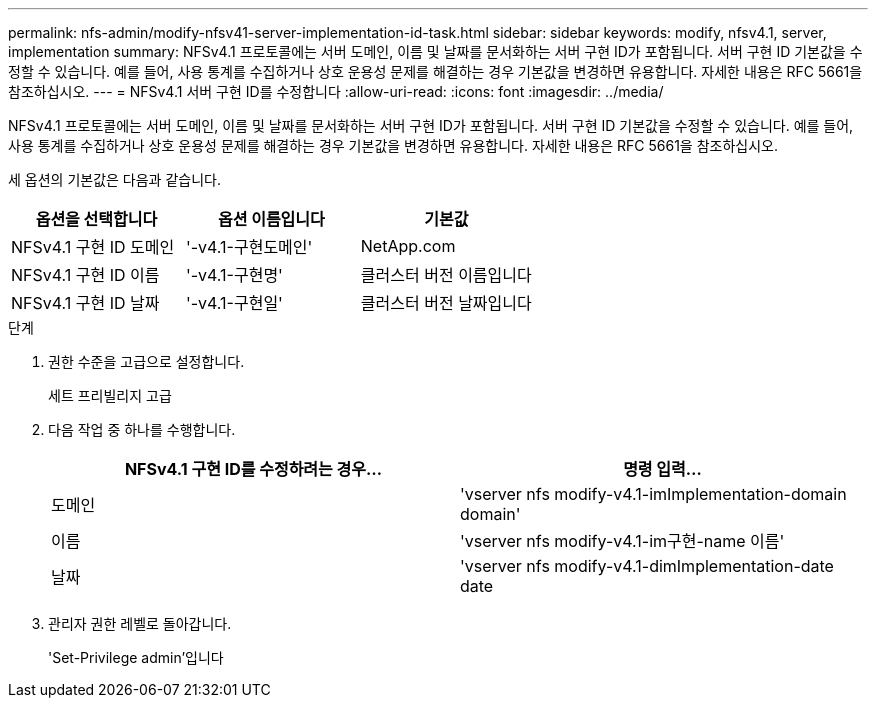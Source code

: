 ---
permalink: nfs-admin/modify-nfsv41-server-implementation-id-task.html 
sidebar: sidebar 
keywords: modify, nfsv4.1, server, implementation 
summary: NFSv4.1 프로토콜에는 서버 도메인, 이름 및 날짜를 문서화하는 서버 구현 ID가 포함됩니다. 서버 구현 ID 기본값을 수정할 수 있습니다. 예를 들어, 사용 통계를 수집하거나 상호 운용성 문제를 해결하는 경우 기본값을 변경하면 유용합니다. 자세한 내용은 RFC 5661을 참조하십시오. 
---
= NFSv4.1 서버 구현 ID를 수정합니다
:allow-uri-read: 
:icons: font
:imagesdir: ../media/


[role="lead"]
NFSv4.1 프로토콜에는 서버 도메인, 이름 및 날짜를 문서화하는 서버 구현 ID가 포함됩니다. 서버 구현 ID 기본값을 수정할 수 있습니다. 예를 들어, 사용 통계를 수집하거나 상호 운용성 문제를 해결하는 경우 기본값을 변경하면 유용합니다. 자세한 내용은 RFC 5661을 참조하십시오.

세 옵션의 기본값은 다음과 같습니다.

[cols="3*"]
|===
| 옵션을 선택합니다 | 옵션 이름입니다 | 기본값 


 a| 
NFSv4.1 구현 ID 도메인
 a| 
'-v4.1-구현도메인'
 a| 
NetApp.com



 a| 
NFSv4.1 구현 ID 이름
 a| 
'-v4.1-구현명'
 a| 
클러스터 버전 이름입니다



 a| 
NFSv4.1 구현 ID 날짜
 a| 
'-v4.1-구현일'
 a| 
클러스터 버전 날짜입니다

|===
.단계
. 권한 수준을 고급으로 설정합니다.
+
세트 프리빌리지 고급

. 다음 작업 중 하나를 수행합니다.
+
[cols="2*"]
|===
| NFSv4.1 구현 ID를 수정하려는 경우... | 명령 입력... 


 a| 
도메인
 a| 
'vserver nfs modify-v4.1-imImplementation-domain domain'



 a| 
이름
 a| 
'vserver nfs modify-v4.1-im구현-name 이름'



 a| 
날짜
 a| 
'vserver nfs modify-v4.1-dimImplementation-date date

|===
. 관리자 권한 레벨로 돌아갑니다.
+
'Set-Privilege admin'입니다


